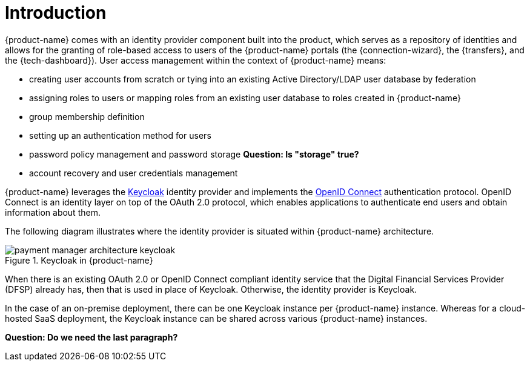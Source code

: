 = Introduction

{product-name} comes with an identity provider component built into the product, which serves as a repository of identities and allows for the granting of role-based access to users of the {product-name} portals (the {connection-wizard}, the {transfers}, and the {tech-dashboard}). User access management within the context of {product-name} means:

* creating user accounts from scratch or tying into an existing Active Directory/LDAP user database by federation
* assigning roles to users or mapping roles from an existing user database to roles created in {product-name}
* group membership definition
* setting up an authentication method for users
* password policy management and password storage *Question: Is "storage" true?*
* account recovery and user credentials management

{product-name} leverages the https://www.keycloak.org/[Keycloak] identity provider and implements the https://openid.net/connect/[OpenID Connect] authentication protocol. OpenID Connect is an identity layer on top of the OAuth 2.0 protocol, which enables applications to authenticate end users and obtain information about them. 

The following diagram illustrates where the identity provider is situated within {product-name} architecture.

.Keycloak in {product-name}
image::payment_manager_architecture_keycloak.png[]

When there is an existing OAuth 2.0 or OpenID Connect compliant identity service that the Digital Financial Services Provider (DFSP) already has, then that is used in place of Keycloak. Otherwise, the identity provider is Keycloak.

In the case of an on-premise deployment, there can be one Keycloak instance per {product-name} instance. Whereas for a cloud-hosted SaaS deployment, the Keycloak instance can be shared across various {product-name} instances.

*Question: Do we need the last paragraph?*